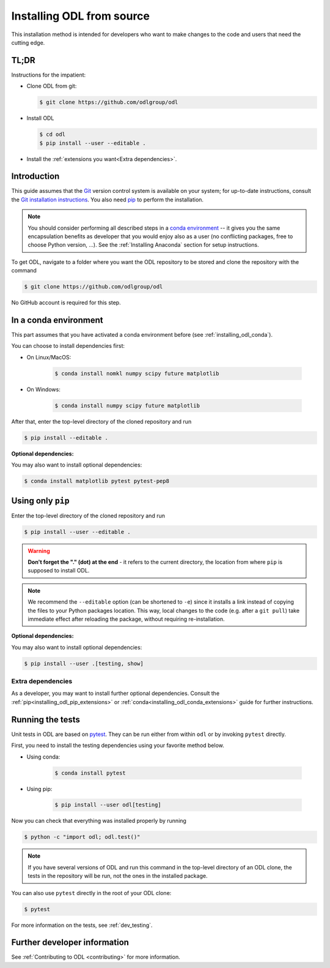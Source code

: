 .. _installing_odl_source:

==========================
Installing ODL from source
==========================
This installation method is intended for developers who want to make changes to the code and users that need the cutting edge.

TL;DR
=====
Instructions for the impatient:

- Clone ODL from git:

  .. code-block:: bash

     $ git clone https://github.com/odlgroup/odl
     
- Install ODL

  .. code-block:: bash

    $ cd odl
    $ pip install --user --editable .
    
- Install the :ref:`extensions you want<Extra dependencies>`.


Introduction
============
This guide assumes that the `Git`_ version control system is available on your system; for up-to-date instructions, consult the `Git installation instructions <https://git-scm.com/book/en/v2/Getting-Started-Installing-Git>`_.
You also need `pip`_ to perform the installation.

.. note::
    You should consider performing all described steps in a `conda environment <http://conda.pydata.org/docs/using/envs.html>`_ -- it gives you the same encapsulation benefits as developer that you would enjoy also as a user (no conflicting packages, free to choose Python version, ...).
    See the :ref:`Installing Anaconda` section for setup instructions.

To get ODL, navigate to a folder where you want the ODL repository to be stored and clone the repository with the command

.. code-block:: bash

   $ git clone https://github.com/odlgroup/odl

No GitHub account is required for this step.


In a conda environment
======================
This part assumes that you have activated a conda environment before (see :ref:`installing_odl_conda`).

You can choose to install dependencies first:

* On Linux/MacOS:

    .. code-block:: bash

        $ conda install nomkl numpy scipy future matplotlib

* On Windows:

    .. code-block:: bash

        $ conda install numpy scipy future matplotlib

After that, enter the top-level directory of the cloned repository and run

.. code-block:: bash

   $ pip install --editable .
   
**Optional dependencies:**

You may also want to install optional dependencies:

.. code-block:: bash

    $ conda install matplotlib pytest pytest-pep8

Using only ``pip``
==================
Enter the top-level directory of the cloned repository and run

.. code-block:: bash

   $ pip install --user --editable .


.. warning::
    **Don't forget the "." (dot) at the end** - it refers to the current directory, the location from where ``pip`` is supposed to install ODL.

.. note::
    We recommend the ``--editable`` option (can be shortened to ``-e``) since it installs a link instead of copying the files to your Python packages location.
    This way, local changes to the code (e.g. after a ``git pull``) take immediate effect after reloading the package, without requiring re-installation.
    

**Optional dependencies:**

You may also want to install optional dependencies:

.. code-block:: bash

    $ pip install --user .[testing, show]
    
Extra dependencies
------------------
As a developer, you may want to install further optional dependencies. 
Consult the :ref:`pip<installing_odl_pip_extensions>` or :ref:`conda<installing_odl_conda_extensions>` guide for further instructions.
    
Running the tests
=================
Unit tests in ODL are based on `pytest`_.
They can be run either from within ``odl`` or by invoking ``pytest`` directly.

First, you need to install the testing dependencies using your favorite method below.

* Using conda:

    .. code-block:: bash
    
        $ conda install pytest
        
* Using pip:

    .. code-block:: bash
    
        $ pip install --user odl[testing]

Now you can check that everything was installed properly by running

.. code-block:: bash

   $ python -c "import odl; odl.test()"

.. note::
    If you have several versions of ODL and run this command in the top-level directory of an ODL clone, the tests in the repository will be run, not the ones in the installed package.

You can also use ``pytest`` directly in the root of your ODL clone:

.. code-block:: bash

   $ pytest
   
For more information on the tests, see :ref:`dev_testing`.
    
Further developer information
=============================
See :ref:`Contributing to ODL <contributing>` for more information.


.. _Anaconda: https://anaconda.org/
.. _Miniconda: http://conda.pydata.org/miniconda.html
.. _Managing conda environments: http://conda.pydata.org/docs/using/envs.html
.. _Managing conda channels: http://conda.pydata.org/docs/channels.html

.. _virtualenv: https://virtualenv.pypa.io/en/stable/
.. _pip: https://pip.pypa.io/en/stable/
.. _install pip: https://pip.pypa.io/en/stable/installing/#installation
.. _Python Package Index: https://pypi.python.org/pypi

.. _Spyder: https://github.com/spyder-ide/spyder
.. _PyCharm: https://www.jetbrains.com/pycharm/

.. _Git: http://www.git-scm.com/
.. _msysgit: http://code.google.com/p/msysgit/downloads/list
.. _git-osx-installer: http://code.google.com/p/git-osx-installer/downloads/list
.. _GitHub Help : https://help.github.com/

.. _pytest: https://pypi.python.org/pypi/pytest
.. _coverage: https://pypi.python.org/pypi/coverage/

.. _NumPy: http://www.numpy.org/
.. _SciPy: https://www.scipy.org/
.. _future: https://pypi.python.org/pypi/future/
.. _matplotlib: http://matplotlib.org/
.. _FFTW: http://fftw.org/
.. _pyFFTW: https://pypi.python.org/pypi/pyFFTW
.. _FFTW: http://fftw.org/
.. _PyWavelets: https://pypi.python.org/pypi/PyWavelets
.. _scikit-image: http://scikit-image.org/
.. _ProxImaL: http://www.proximal-lang.org/en/latest/
.. _CVXPY: http://www.cvxpy.org/en/latest/
.. _odlcuda: https://github.com/odlgroup/odlcuda
.. _CUDA toolkit: https://developer.nvidia.com/cuda-toolkit
.. _ASTRA: https://github.com/astra-toolbox/astra-toolbox
.. _STIR: https://github.com/UCL/STIR
